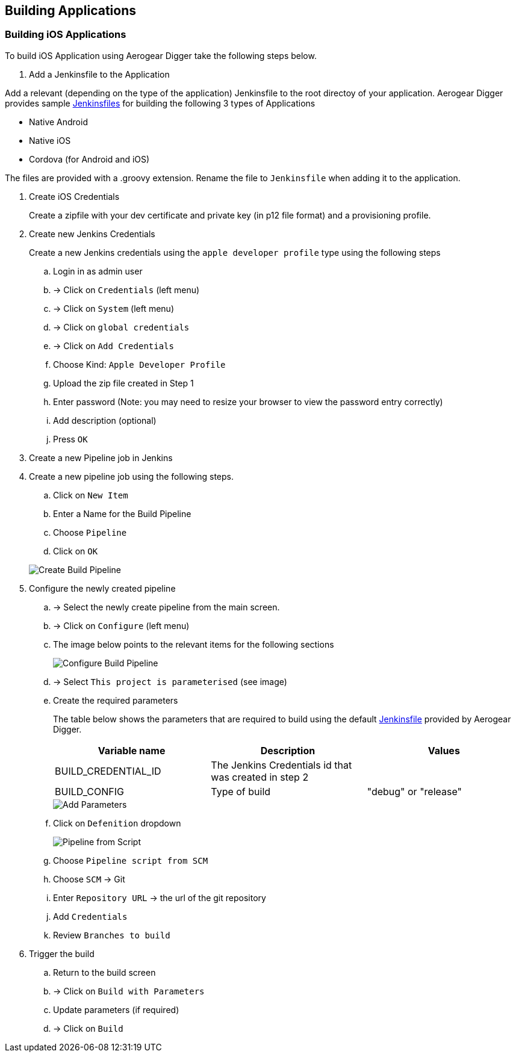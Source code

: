 [[build-application]]
== Building Applications

=== Building iOS Applications

To build iOS Application using Aerogear Digger take the following steps below.

. Add a Jenkinsfile to the Application

Add a relevant (depending on the type of the application) Jenkinsfile to the root directoy of your application.
Aerogear Digger provides sample https://github.com/aerogear/digger-jenkins/tree/master/jenkinsfiles[Jenkinsfiles^] for building the following 3 types of Applications

* Native Android
* Native iOS
* Cordova (for Android and iOS)

The files are provided with a .groovy extension. Rename the file to `Jenkinsfile` when adding it to the application.

. Create iOS Credentials
+
Create a zipfile with your dev certificate and private key (in p12 file format) and a provisioning profile.

. Create new Jenkins Credentials
+
Create a new Jenkins credentials using the `apple developer profile` type using the following steps

.. Login in as admin user
.. -> Click on `Credentials` (left menu)
.. -> Click on `System` (left menu)
.. -> Click on `global credentials`
.. -> Click on `Add Credentials`

.. Choose Kind: `Apple Developer Profile`
.. Upload the zip file created in Step 1
.. Enter password (Note: you may need to resize your browser to view the password entry correctly)
.. Add description (optional)
.. Press `OK`
. Create a new Pipeline job in Jenkins


. Create a new pipeline job using the following steps.

.. Click on `New Item`
.. Enter a Name for the Build Pipeline
.. Choose `Pipeline`
.. Click on `OK`

+
image::./img/create_build_pipeline.png[Create Build Pipeline, pdfwidth=50%,scaledwidth=50%]


. Configure the newly created pipeline

.. -> Select the newly create pipeline from the main screen.
.. -> Click on `Configure` (left menu)
.. The image below points to the relevant items for the following sections
+
image::./img/configure_pipeline.png[Configure Build Pipeline]
.. -> Select `This project is parameterised` (see image)
.. Create the required parameters
+ 
The table below shows the parameters that are required to build using the default https://github.com/aerogear/digger-jenkins/tree/master/jenkinsfiles[Jenkinsfile] provided by Aerogear Digger.
+
|===
| Variable name | Description | Values

|BUILD_CREDENTIAL_ID
|The Jenkins Credentials id that was created in step 2
|

|BUILD_CONFIG
|Type of build
|"debug" or "release"

|===
+
image::./img/pipeline_add_parameter.png[Add Parameters]

.. Click on `Defenition` dropdown
+
image::./img/pipeline_from_script.png[Pipeline from Script]

.. Choose `Pipeline script from SCM`
.. Choose `SCM` -> Git
.. Enter `Repository URL` -> the url of the git repository
.. Add `Credentials`
.. Review `Branches to build`
. Trigger the build
.. Return to the build screen
.. -> Click on `Build with Parameters`
.. Update parameters (if required)
.. -> Click on `Build`
